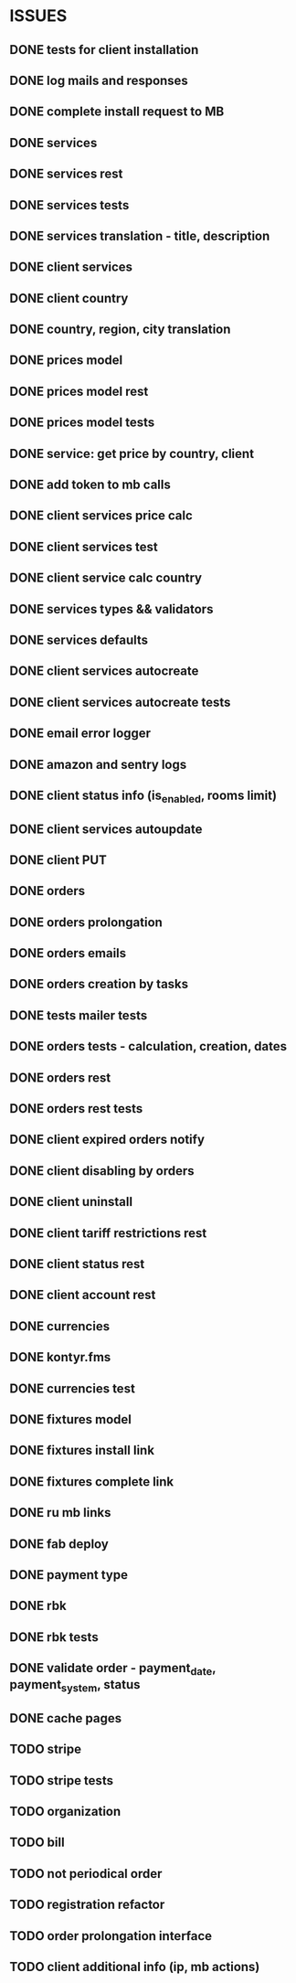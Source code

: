 * ISSUES
** DONE tests for client installation
   CLOSED: [2017-07-21 Fri 13:58]
** DONE log mails and responses
   CLOSED: [2017-07-25 Tue 11:28]
** DONE complete install request to MB
   CLOSED: [2017-07-25 Tue 18:22]
** DONE services
   CLOSED: [2017-07-25 Tue 11:56]
** DONE services rest
   CLOSED: [2017-07-25 Tue 11:56]
** DONE services tests
   CLOSED: [2017-07-25 Tue 11:57]
** DONE services translation - title, description
   CLOSED: [2017-07-27 Thu 13:51]
** DONE client services
   CLOSED: [2017-07-28 Fri 13:37]
** DONE client country
   CLOSED: [2017-07-28 Fri 17:09]
** DONE country, region, city translation
   CLOSED: [2017-07-31 Mon 15:11]
** DONE prices model
   CLOSED: [2017-08-01 Tue 11:11]
** DONE prices model rest
   CLOSED: [2017-08-01 Tue 11:31]
** DONE prices model tests
   CLOSED: [2017-08-01 Tue 14:53]
** DONE service: get price by country, client
   CLOSED: [2017-08-01 Tue 14:00]
** DONE add token to mb calls
   CLOSED: [2017-08-01 Tue 11:36]
** DONE client services price calc
   CLOSED: [2017-08-01 Tue 14:58]
** DONE client services test
   CLOSED: [2017-08-01 Tue 17:44]
** DONE client service calc country
   CLOSED: [2017-08-02 Wed 14:36]
** DONE services types && validators
   CLOSED: [2017-08-03 Thu 11:20]
** DONE services defaults
   CLOSED: [2017-08-03 Thu 17:04]
** DONE client services autocreate
   CLOSED: [2017-08-07 Mon 15:06]
** DONE client services autocreate tests
   CLOSED: [2017-08-07 Mon 17:19]
** DONE email error logger
   CLOSED: [2017-08-07 Mon 18:49]
** DONE amazon and sentry logs
   CLOSED: [2017-08-07 Mon 18:49]
** DONE client status info (is_enabled, rooms limit)
   CLOSED: [2017-08-09 Wed 14:25]
** DONE client services autoupdate
   CLOSED: [2017-09-04 Mon 12:12]
** DONE client PUT
   CLOSED: [2017-09-04 Mon 12:47]
** DONE orders
   CLOSED: [2017-09-07 Thu 15:59]
** DONE orders prolongation
   CLOSED: [2017-09-07 Thu 16:00]
** DONE orders emails
   CLOSED: [2017-09-14 Thu 15:45]
** DONE orders creation by tasks
   CLOSED: [2017-09-15 Fri 12:15]
** DONE tests mailer tests
   CLOSED: [2017-09-15 Fri 15:03]
** DONE orders tests - calculation, creation, dates
   CLOSED: [2017-09-15 Fri 18:18]
** DONE orders rest
   CLOSED: [2017-09-21 Thu 12:07]
** DONE orders rest tests
   CLOSED: [2017-09-21 Thu 14:47]
** DONE client expired orders notify 
   CLOSED: [2017-09-25 Mon 12:13]
** DONE client disabling by orders 
   CLOSED: [2017-09-25 Mon 16:58]
** DONE client uninstall
   CLOSED: [2017-09-26 Tue 16:36]
** DONE client tariff restrictions rest
   CLOSED: [2017-09-27 Wed 11:51]
** DONE client status rest
   CLOSED: [2017-09-27 Wed 11:51]
** DONE client account rest
   CLOSED: [2017-09-27 Wed 11:52]
** DONE currencies
   CLOSED: [2017-09-28 Thu 17:05]
** DONE kontyr.fms
   CLOSED: [2017-10-20 Fri 15:26]
** DONE currencies test
   CLOSED: [2017-10-23 Mon 12:31]
** DONE fixtures model
   CLOSED: [2017-11-02 Thu 17:12]
** DONE fixtures install link
   CLOSED: [2017-10-23 Mon 18:07]
** DONE fixtures complete link
   CLOSED: [2017-10-23 Mon 18:07]
** DONE ru mb links
   CLOSED: [2017-10-30 Mon 13:50]

** DONE fab deploy
   CLOSED: [2017-10-30 Mon 13:50]


** DONE payment type
   CLOSED: [2017-10-31 Tue 14:44]
** DONE rbk
   CLOSED: [2017-11-02 Thu 13:27]
** DONE rbk tests
   CLOSED: [2017-11-02 Thu 13:26]

** DONE validate order - payment_date, payment_system, status
   CLOSED: [2017-11-02 Thu 13:53]


** DONE cache pages
   CLOSED: [2017-11-02 Thu 17:12]


** TODO stripe
** TODO stripe tests
** TODO organization
** TODO bill
** TODO not periodical order
** TODO registration refactor
** TODO order prolongation interface
** TODO client additional info (ip, mb actions)


